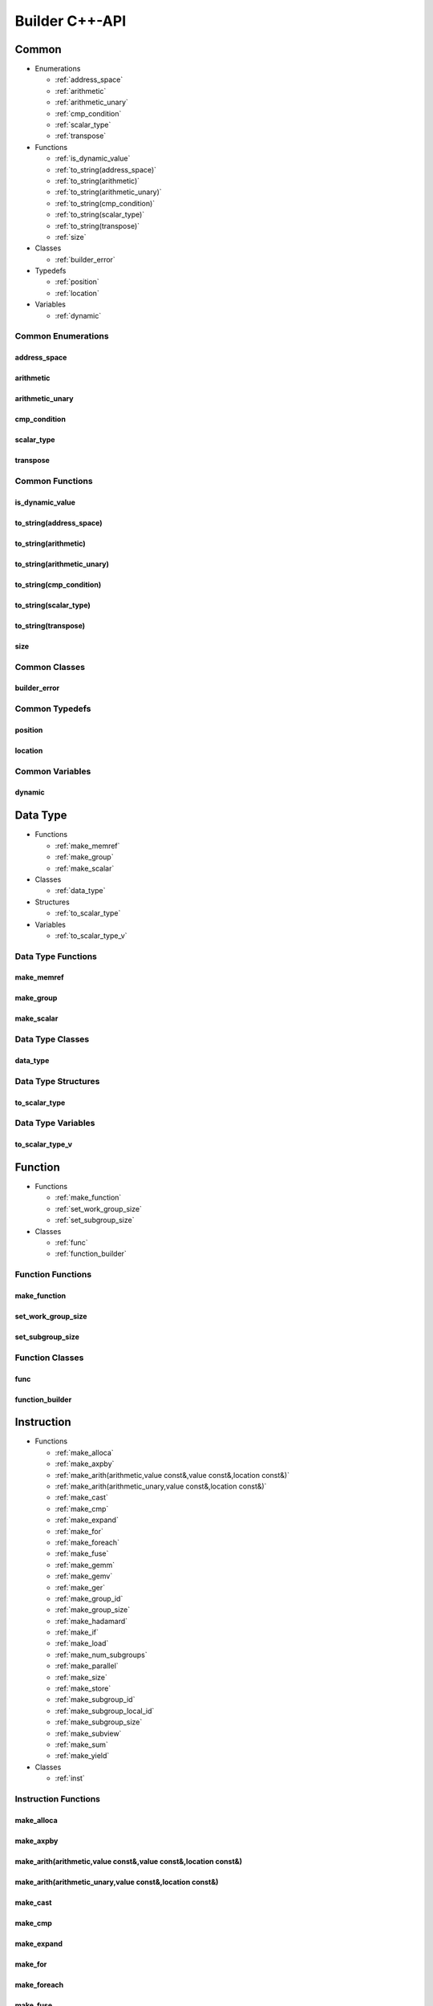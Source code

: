 .. Copyright (C) 2024 Intel Corporation
   SPDX-License-Identifier: BSD-3-Clause

===============
Builder C++-API
===============

Common
======

* Enumerations

  * :ref:`address_space`

  * :ref:`arithmetic`

  * :ref:`arithmetic_unary`

  * :ref:`cmp_condition`

  * :ref:`scalar_type`

  * :ref:`transpose`

* Functions

  * :ref:`is_dynamic_value`

  * :ref:`to_string(address_space)`

  * :ref:`to_string(arithmetic)`

  * :ref:`to_string(arithmetic_unary)`

  * :ref:`to_string(cmp_condition)`

  * :ref:`to_string(scalar_type)`

  * :ref:`to_string(transpose)`

  * :ref:`size`

* Classes

  * :ref:`builder_error`

* Typedefs

  * :ref:`position`

  * :ref:`location`

* Variables

  * :ref:`dynamic`

Common Enumerations
-------------------

address_space
.............

.. doxygenenum:: tinytc::address_space

arithmetic
..........

.. doxygenenum:: tinytc::arithmetic

arithmetic_unary
................

.. doxygenenum:: tinytc::arithmetic_unary

cmp_condition
.............

.. doxygenenum:: tinytc::cmp_condition

scalar_type
...........

.. doxygenenum:: tinytc::scalar_type

transpose
.........

.. doxygenenum:: tinytc::transpose

Common Functions
----------------

is_dynamic_value
................

.. doxygenfunction:: tinytc::is_dynamic_value

to_string(address_space)
........................

.. doxygenfunction:: tinytc::to_string(address_space)

to_string(arithmetic)
.....................

.. doxygenfunction:: tinytc::to_string(arithmetic)

to_string(arithmetic_unary)
...........................

.. doxygenfunction:: tinytc::to_string(arithmetic_unary)

to_string(cmp_condition)
........................

.. doxygenfunction:: tinytc::to_string(cmp_condition)

to_string(scalar_type)
......................

.. doxygenfunction:: tinytc::to_string(scalar_type)

to_string(transpose)
....................

.. doxygenfunction:: tinytc::to_string(transpose)

size
....

.. doxygenfunction:: tinytc::size

Common Classes
--------------

builder_error
.............

.. doxygenclass:: tinytc::builder_error

Common Typedefs
---------------

position
........

.. doxygentypedef:: tinytc::position

location
........

.. doxygentypedef:: tinytc::location

Common Variables
----------------

dynamic
.......

.. doxygenvariable:: tinytc::dynamic

Data Type
=========

* Functions

  * :ref:`make_memref`

  * :ref:`make_group`

  * :ref:`make_scalar`

* Classes

  * :ref:`data_type`

* Structures

  * :ref:`to_scalar_type`

* Variables

  * :ref:`to_scalar_type_v`

Data Type Functions
-------------------

make_memref
...........

.. doxygenfunction:: tinytc::make_memref

make_group
..........

.. doxygenfunction:: tinytc::make_group

make_scalar
...........

.. doxygenfunction:: tinytc::make_scalar

Data Type Classes
-----------------

data_type
.........

.. doxygenclass:: tinytc::data_type

Data Type Structures
--------------------

to_scalar_type
..............

.. doxygenstruct:: tinytc::to_scalar_type

Data Type Variables
-------------------

to_scalar_type_v
................

.. doxygenvariable:: tinytc::to_scalar_type_v

Function
========

* Functions

  * :ref:`make_function`

  * :ref:`set_work_group_size`

  * :ref:`set_subgroup_size`

* Classes

  * :ref:`func`

  * :ref:`function_builder`

Function Functions
------------------

make_function
.............

.. doxygenfunction:: tinytc::make_function

set_work_group_size
...................

.. doxygenfunction:: tinytc::set_work_group_size

set_subgroup_size
.................

.. doxygenfunction:: tinytc::set_subgroup_size

Function Classes
----------------

func
....

.. doxygenclass:: tinytc::func

function_builder
................

.. doxygenclass:: tinytc::function_builder

Instruction
===========

* Functions

  * :ref:`make_alloca`

  * :ref:`make_axpby`

  * :ref:`make_arith(arithmetic,value const&,value const&,location const&)`

  * :ref:`make_arith(arithmetic_unary,value const&,location const&)`

  * :ref:`make_cast`

  * :ref:`make_cmp`

  * :ref:`make_expand`

  * :ref:`make_for`

  * :ref:`make_foreach`

  * :ref:`make_fuse`

  * :ref:`make_gemm`

  * :ref:`make_gemv`

  * :ref:`make_ger`

  * :ref:`make_group_id`

  * :ref:`make_group_size`

  * :ref:`make_hadamard`

  * :ref:`make_if`

  * :ref:`make_load`

  * :ref:`make_num_subgroups`

  * :ref:`make_parallel`

  * :ref:`make_size`

  * :ref:`make_store`

  * :ref:`make_subgroup_id`

  * :ref:`make_subgroup_local_id`

  * :ref:`make_subgroup_size`

  * :ref:`make_subview`

  * :ref:`make_sum`

  * :ref:`make_yield`

* Classes

  * :ref:`inst`

Instruction Functions
---------------------

make_alloca
...........

.. doxygenfunction:: tinytc::make_alloca

make_axpby
..........

.. doxygenfunction:: tinytc::make_axpby

make_arith(arithmetic,value const&,value const&,location const&)
................................................................

.. doxygenfunction:: tinytc::make_arith(arithmetic,value const&,value const&,location const&)

make_arith(arithmetic_unary,value const&,location const&)
.........................................................

.. doxygenfunction:: tinytc::make_arith(arithmetic_unary,value const&,location const&)

make_cast
.........

.. doxygenfunction:: tinytc::make_cast

make_cmp
........

.. doxygenfunction:: tinytc::make_cmp

make_expand
...........

.. doxygenfunction:: tinytc::make_expand

make_for
........

.. doxygenfunction:: tinytc::make_for

make_foreach
............

.. doxygenfunction:: tinytc::make_foreach

make_fuse
.........

.. doxygenfunction:: tinytc::make_fuse

make_gemm
.........

.. doxygenfunction:: tinytc::make_gemm

make_gemv
.........

.. doxygenfunction:: tinytc::make_gemv

make_ger
........

.. doxygenfunction:: tinytc::make_ger

make_group_id
.............

.. doxygenfunction:: tinytc::make_group_id

make_group_size
...............

.. doxygenfunction:: tinytc::make_group_size

make_hadamard
.............

.. doxygenfunction:: tinytc::make_hadamard

make_if
.......

.. doxygenfunction:: tinytc::make_if

make_load
.........

.. doxygenfunction:: tinytc::make_load

make_num_subgroups
..................

.. doxygenfunction:: tinytc::make_num_subgroups

make_parallel
.............

.. doxygenfunction:: tinytc::make_parallel

make_size
.........

.. doxygenfunction:: tinytc::make_size

make_store
..........

.. doxygenfunction:: tinytc::make_store

make_subgroup_id
................

.. doxygenfunction:: tinytc::make_subgroup_id

make_subgroup_local_id
......................

.. doxygenfunction:: tinytc::make_subgroup_local_id

make_subgroup_size
..................

.. doxygenfunction:: tinytc::make_subgroup_size

make_subview
............

.. doxygenfunction:: tinytc::make_subview

make_sum
........

.. doxygenfunction:: tinytc::make_sum

make_yield
..........

.. doxygenfunction:: tinytc::make_yield

Instruction Classes
-------------------

inst
....

.. doxygenclass:: tinytc::inst

Program
=======

* Functions

  * :ref:`make_program`

* Classes

  * :ref:`prog`

  * :ref:`program_builder`

Program Functions
-----------------

make_program
............

.. doxygenfunction:: tinytc::make_program

Program Classes
---------------

prog
....

.. doxygenclass:: tinytc::prog

program_builder
...............

.. doxygenclass:: tinytc::program_builder

Region
======

* Functions

  * :ref:`make_region`

* Classes

  * :ref:`region`

  * :ref:`region_builder`

Region Functions
----------------

make_region
...........

.. doxygenfunction:: tinytc::make_region

Region Classes
--------------

region
......

.. doxygenclass:: tinytc::region

region_builder
..............

.. doxygenclass:: tinytc::region_builder

Value
=====

* Functions

  * :ref:`make_dynamic(location const&)`

  * :ref:`make_imm(float,location const&)`

  * :ref:`make_imm(double,scalar_type,location const&)`

  * :ref:`make_imm(std::int8_t,location const&)`

  * :ref:`make_imm(std::int16_t,location const&)`

  * :ref:`make_imm(std::int32_t,location const&)`

  * :ref:`make_imm(std::int64_t,scalar_type,location const&)`

  * :ref:`make_index(std::int32_t,location const&)`

  * :ref:`make_index(std::int64_t,location const&)`

  * :ref:`make_value(data_type const&,location const&)`

  * :ref:`make_value(scalar_type,location const&)`

* Classes

  * :ref:`value`

Value Functions
---------------

make_dynamic(location const&)
.............................

.. doxygenfunction:: tinytc::make_dynamic(location const&)

make_imm(float,location const&)
...............................

.. doxygenfunction:: tinytc::make_imm(float,location const&)

make_imm(double,scalar_type,location const&)
............................................

.. doxygenfunction:: tinytc::make_imm(double,scalar_type,location const&)

make_imm(std::int8_t,location const&)
.....................................

.. doxygenfunction:: tinytc::make_imm(std::int8_t,location const&)

make_imm(std::int16_t,location const&)
......................................

.. doxygenfunction:: tinytc::make_imm(std::int16_t,location const&)

make_imm(std::int32_t,location const&)
......................................

.. doxygenfunction:: tinytc::make_imm(std::int32_t,location const&)

make_imm(std::int64_t,scalar_type,location const&)
..................................................

.. doxygenfunction:: tinytc::make_imm(std::int64_t,scalar_type,location const&)

make_index(std::int32_t,location const&)
........................................

.. doxygenfunction:: tinytc::make_index(std::int32_t,location const&)

make_index(std::int64_t,location const&)
........................................

.. doxygenfunction:: tinytc::make_index(std::int64_t,location const&)

make_value(data_type const&,location const&)
............................................

.. doxygenfunction:: tinytc::make_value(data_type const&,location const&)

make_value(scalar_type,location const&)
.......................................

.. doxygenfunction:: tinytc::make_value(scalar_type,location const&)

Value Classes
-------------

value
.....

.. doxygenclass:: tinytc::value


